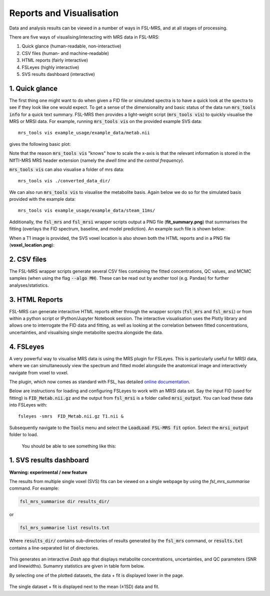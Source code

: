 .. _visualisation:

Reports and Visualisation
=========================

Data and analysis results can be viewed in a number of ways in FSL-MRS, and at all stages of processing. 

There are five ways of visualising/interacting with MRS data in FSL-MRS:

1. Quick glance (human-readable, non-interactive) 
2. CSV files (human- and machine-readable) 
3. HTML reports (fairly interactive) 
4. FSLeyes (highly interactive)
5. SVS results dashboard (interactive)

1. Quick glance
---------------

The first thing one might want to do when given a FID file or simulated spectra is to have a quick look at the spectra to see if they look like one would expect. To get a sense of the dimensionality and basic status of the data run :code:`mrs_tools info` for a quick text summary. FSL-MRS then provides a light-weight script (:code:`mrs_tools vis`) to quickly visualise the MRS or MRSI data. For example, running :code:`mrs_tools vis` on the provided example SVS data:

::

    mrs_tools vis example_usage/example_data/metab.nii

gives the following basic plot:

.. image:: data/mrs_vis_svs.png
  :width: 400

Note that the reason :code:`mrs_tools vis` "knows" how to scale the x-axis is that the relevant information is stored in the NIfTI-MRS MRS header extension (namely the *dwell time* and the *central frequency*).

:code:`mrs_tools vis` can also visualise a folder of mrs data::

    mrs_tools vis ./converted_data_dir/

.. image:: data/mrs_vis_dir.png
    :width: 600


We can also run :code:`mrs_tools vis` to visualise the metabolite basis. Again below we do so for the simulated basis provided with the example data:

::

  mrs_tools vis example_usage/example_data/steam_11ms/


.. image:: data/mrs_vis_basis.png
  :width: 400


Additionally, the :code:`fsl_mrs` and :code:`fsl_mrsi` wrapper scripts output a PNG file (**fit_summary.png**) that summarises the fitting (overlays the FID spectrum, baseline, and model prediction). An example such file is shown below:

.. image:: data/fit_summary.png
  :width: 400

When a T1 image is provided, the SVS voxel location is also shown both the HTML reports and in a PNG file (**voxel_location.png**):

.. image:: data/voxel_location.png
    :width: 600



2. CSV files
------------

The FSL-MRS wrapper scripts generate several CSV files containing the fitted concentrations, QC values, and MCMC samples (when using the flag :code:`--algo MH`). These can be read out by another tool (e.g. Pandas) for further analyses/statistics.


3. HTML Reports
---------------

FSL-MRS can generate interactive HTML reports either through the wrapper scripts (:code:`fsl_mrs` and :code:`fsl_mrsi`) or from within a python script or IPython/Jupyter Notebook session. The interactive visualisation uses the Plotly library and allows one to interrogate the FID data and fitting, as well as looking at the correlation between fitted concentrations, uncertainties, and visualising single metabolite spectra alongside the data.

4. FSLeyes
----------

A very powerful way to visualise MRS data is using the MRS plugin for FSLeyes. This is particularly useful for MRSI data, where we can simultaneously view the spectrum and fitted model alongside the anatomical image and interactively navigate from voxel to voxel.

The plugin, which now comes as standard with FSL, has detailed `online documentation <https://pages.fmrib.ox.ac.uk/wclarke/fsleyes-plugin-mrs/>`_.

Below are instructions for loading and configuring FSLeyes to work with an MRSI data set. Say the input FID (used for fitting) is :code:`FID_Metab.nii.gz` and the output from :code:`fsl_mrsi` is a folder called :code:`mrsi_output`. You can load these data into FSLeyes with:

::

    fsleyes -smrs  FID_Metab.nii.gz T1.nii &

Subsequently navigate to the :code:`Tools` menu and select the :code:`LoadLoad FSL-MRS fit` option. Select the :code:`mrsi_output` folder to load.

 You should be able to see something like this:

 .. image:: data/mrsi_fit.png
  :width: 700

1. SVS results dashboard
------------------------

**Warning: experimental / new feature**

The results from multiple single voxel (SVS) fits can be viewed on a single webpage by using the `fsl_mrs_summarise` command. For example:

.. code-block::

  fsl_mrs_summarise dir results_dir/

or 

.. code-block::
  
  fsl_mrs_summarise list results.txt

Where :code:`results_dir/` contains sub-directories of results generated by the :code:`fsl_mrs` command, or :code:`results.txt` contains a line-separated list of directories.

 .. image:: data/fsl_mrs_summarise_0.png
  :width: 700

This generates an interactive `Dash` app that displays metabolite concentrations, uncertainties, and QC parameters (SNR and linewidths). Sumamry statistics are given in table form below.

By selecting one of the plotted datasets, the data + fit is displayed lower in the page.

 .. image:: data/fsl_mrs_summarise_1.png
  :width: 700

 .. image:: data/fsl_mrs_summarise_2.png
  :width: 700

The single dataset + fit is displayed next to the mean (±1SD) data and fit.